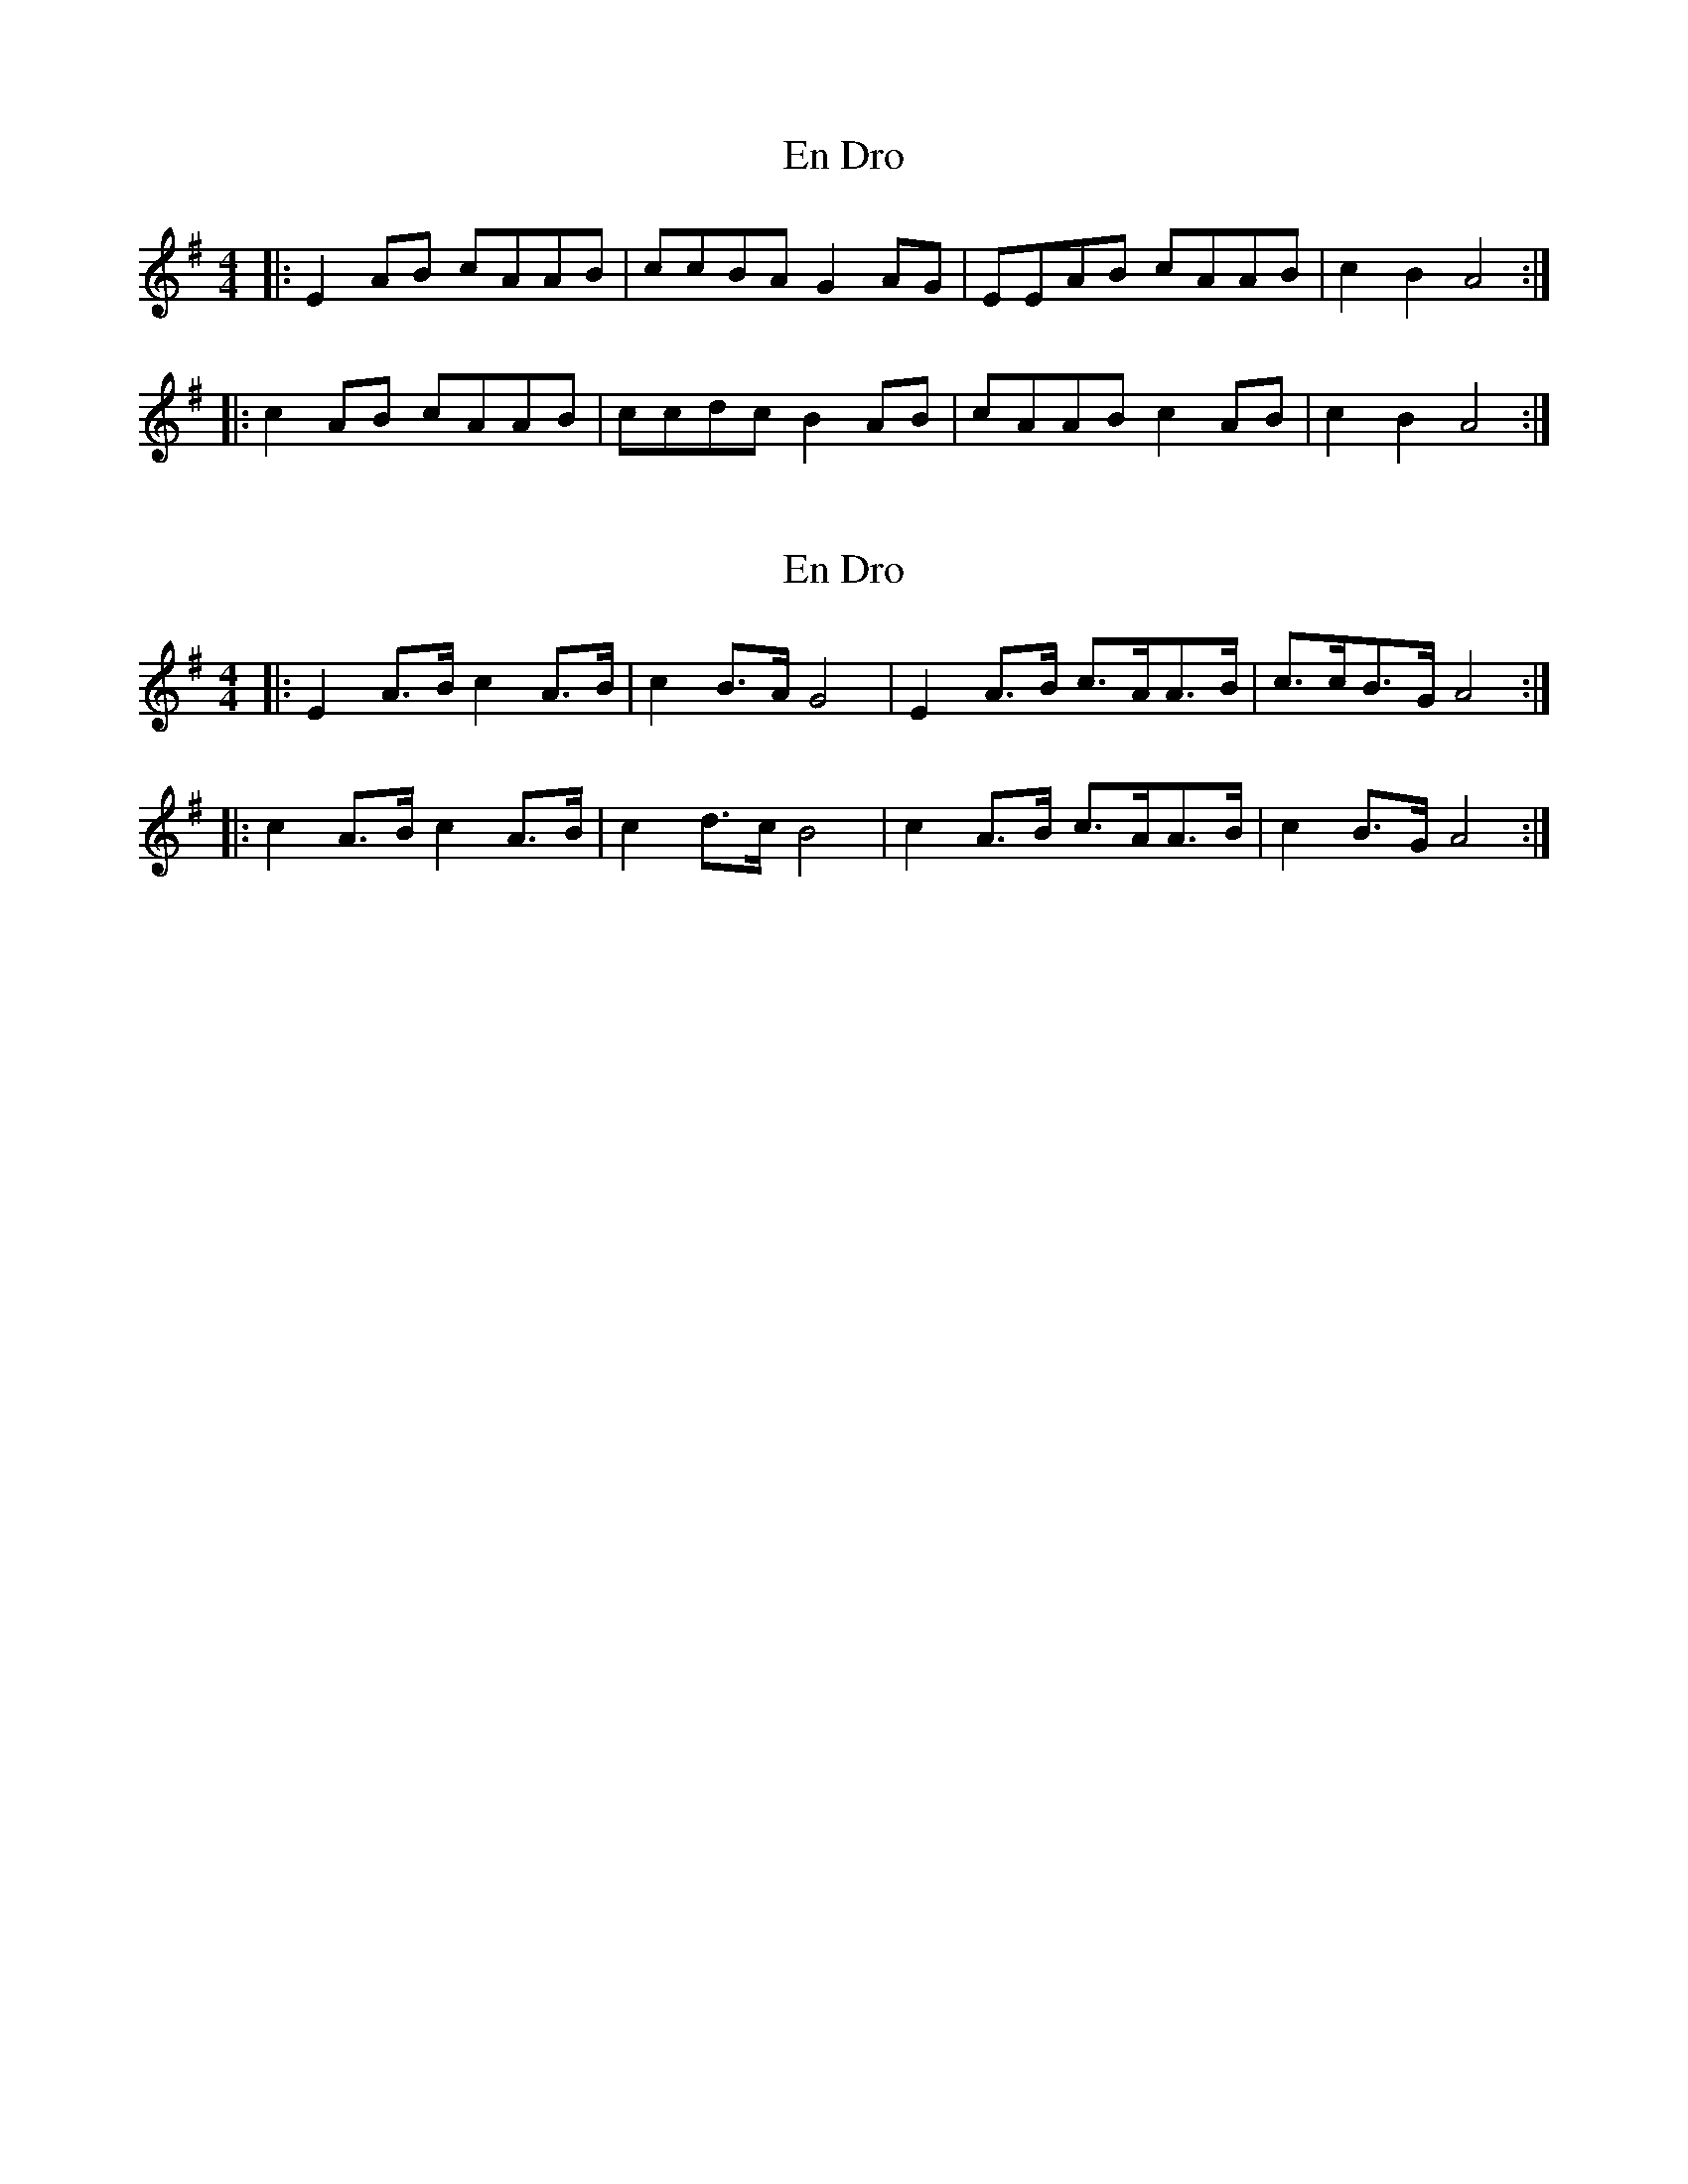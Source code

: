 X: 1
T: En Dro
Z: ceolachan
S: https://thesession.org/tunes/7744#setting7744
R: barndance
M: 4/4
L: 1/8
K: Ador
|: E2 AB cAAB | ccBA G2 AG | EEAB cAAB | c2 B2 A4 :|
|: c2 AB cAAB | ccdc B2 AB | cAAB c2 AB | c2 B2 A4 :|
X: 2
T: En Dro
Z: ceolachan
S: https://thesession.org/tunes/7744#setting19101
R: barndance
M: 4/4
L: 1/8
K: Ador
|: E2 A>B c2 A>B | c2 B>A G4 | E2 A>B c>AA>B | c>cB>G A4 :||: c2 A>B c2 A>B | c2 d>c B4 | c2 A>B c>AA>B | c2 B>G A4 :|
